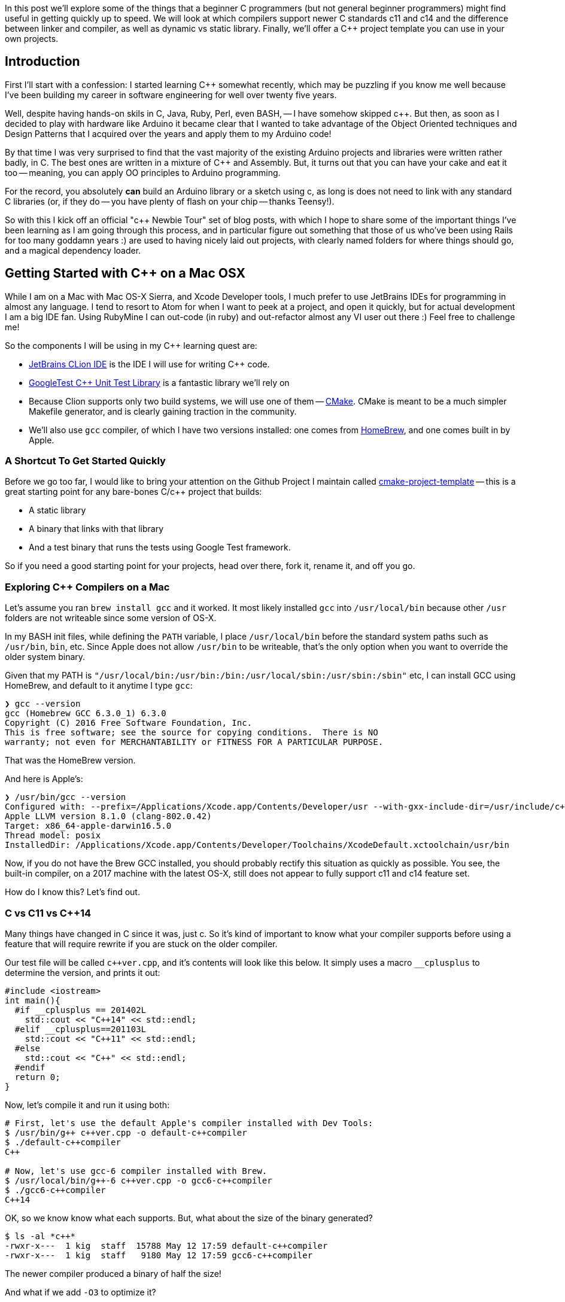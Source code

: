 :page-asciidoc_toc: true
:page-author_id: 1
:page-categories: ["programming"]
:page-comments: true
:page-excerpt: In this post we'll explore some of the things that a beginner C++ programmers (but not general beginner programmers) might find useful in getting quickly up to speed.
:page-layout: post
:page-liquid:
:page-post_image: /assets/images/posts/cpp/c-cpp.jpg
:page-tags: ["c/c++", "build-systems", "coding", "learning"]
:page-title: "C++ Newbie Tour: Getting Started with C++ on Mac OSX"

:icons: font
:showtitle:


In this post we'll explore some of the things that a beginner C++ programmers (but not general beginner programmers) might find useful in getting quickly up to speed. We will look at which compilers support newer C++ standards c++11 and c++14 and the difference between linker and compiler, as well as dynamic vs static library. Finally, we'll offer a C++ project template you can use in your own projects.


== Introduction

First I'll start with a confession: I started learning C++ somewhat recently, which may be puzzling if you know me well because I've been building my career in software engineering for well over twenty five years.

Well, despite having hands-on skils in C, Java, Ruby, Perl, even BASH, -- I have somehow skipped c++.  But then, as soon as I decided to play with hardware like Arduino it became clear that I wanted to take advantage of the Object Oriented techniques and Design Patterns that I acquired over the years and apply them to my Arduino code!

By that time I was very surprised to find that the vast majority of the existing Arduino projects and libraries were written rather badly, in C. The best ones are written in a mixture of C++ and Assembly. But, it turns out that you can have your cake and eat it too -- meaning, you can apply OO principles to Arduino programming.

For the record, you absolutely *can* build an Arduino library or a sketch using c++, as long is does not need to link with any standard C++ libraries (or, if they do -- you have plenty of flash on your chip -- thanks Teensy!).

So with this I kick off an official "c++ Newbie Tour" set of blog posts, with which I hope to share some of the important things I've been learning as I am going through this process, and in particular figure out something that those of us who've been using Rails for too many goddamn years :) are used to having nicely laid out projects, with clearly named folders for where things should go, and a magical dependency loader.

== Getting Started with C++ on a Mac OSX

While I am on a Mac with Mac OS-X Sierra, and Xcode Developer tools, I much prefer to use JetBrains IDEs for programming in almost any language. I tend to resort to Atom for when I want to peek at a project, and open it quickly, but for actual development I am a big IDE fan. Using RubyMine I can out-code (in ruby) and out-refactor almost any VI user out there :) Feel free to challenge me!

So the components I will be using in my C++ learning quest are:

* https://www.jetbrains.com/clion/[JetBrains CLion IDE] is the IDE I will use for writing C++ code.

* https://github.com/google/googletest[GoogleTest C++ Unit Test Library] is a fantastic library we'll rely on

* Because Clion supports only two build systems, we will use one of them -- https://cmake.org/[CMake]. CMake is meant to be a much simpler Makefile generator, and is clearly gaining traction in the community.

* We'll also use `gcc` compiler, of which I have two versions installed: one comes from http://brew.sh[HomeBrew], and one comes built in by Apple.

=== A Shortcut To Get Started Quickly

Before we go too far, I would like to bring your attention on the Github Project I maintain called https://github.com/kigster/cmake-project-template[cmake-project-template] -- this is a great starting point for any bare-bones C/c++ project that builds:

* A static library
* A binary that links with that library
* And a test binary that runs the tests using Google Test framework.

So if you need a good starting point for your projects, head over there, fork it, rename it, and off you go.

=== Exploring C++ Compilers on a Mac

Let's assume you ran `brew install gcc` and it worked. It most likely installed `gcc` into `/usr/local/bin` because other `/usr` folders are not writeable since some version of OS-X.

In my BASH init files, while defining the `PATH` variable, I place `/usr/local/bin` before the standard system paths such as `/usr/bin`, `bin`, etc. Since Apple does not allow `/usr/bin` to be writeable, that's the only option when you want to override the older system binary.

Given that my PATH is `"/usr/local/bin:/usr/bin:/bin:/usr/local/sbin:/usr/sbin:/sbin"` etc, I can install GCC using HomeBrew, and default to it anytime I type `gcc`:

[source,bash]
----
❯ gcc --version
gcc (Homebrew GCC 6.3.0_1) 6.3.0
Copyright (C) 2016 Free Software Foundation, Inc.
This is free software; see the source for copying conditions.  There is NO
warranty; not even for MERCHANTABILITY or FITNESS FOR A PARTICULAR PURPOSE.
----

That was the HomeBrew version.

And here is Apple's:

[source,bash]
----
❯ /usr/bin/gcc --version
Configured with: --prefix=/Applications/Xcode.app/Contents/Developer/usr --with-gxx-include-dir=/usr/include/c++/4.2.1
Apple LLVM version 8.1.0 (clang-802.0.42)
Target: x86_64-apple-darwin16.5.0
Thread model: posix
InstalledDir: /Applications/Xcode.app/Contents/Developer/Toolchains/XcodeDefault.xctoolchain/usr/bin
----

Now, if you do not have the Brew GCC installed, you should probably rectify this situation as quickly as possible. You see, the built-in compiler, on a 2017 machine with the latest OS-X, still does not appear to fully support c++11 and c++14 feature set.

How do I know this? Let's find out.

=== C++ vs C++11 vs C++14

Many things have changed in C++ since it was, just c++. So it's kind of important to know what your compiler supports before using a feature that will require rewrite if you are stuck on the older compiler.

Our test file will be called `pass:c[c++ver.cpp]`, and it's contents will look like this below. It simply uses a macro `__cplusplus` to determine the version, and prints it out:

[source,clike]
----
#include <iostream>
int main(){
  #if __cplusplus == 201402L
    std::cout << "C++14" << std::endl;
  #elif __cplusplus==201103L
    std::cout << "C++11" << std::endl;
  #else
    std::cout << "C++" << std::endl;
  #endif
  return 0;
}
----

Now, let's compile it and run it using both:

[source,bash]
----
# First, let's use the default Apple's compiler installed with Dev Tools:
$ /usr/bin/g++ c++ver.cpp -o default-c++compiler
$ ./default-c++compiler
C++

# Now, let's use gcc-6 compiler installed with Brew.
$ /usr/local/bin/g++-6 c++ver.cpp -o gcc6-c++compiler
$ ./gcc6-c++compiler
C++14
----

OK, so we know know what each supports. But, what about the size of the binary generated?

[source,bash]
----
$ ls -al *c++*
-rwxr-x---  1 kig  staff  15788 May 12 17:59 default-c++compiler
-rwxr-x---  1 kig  staff   9180 May 12 17:59 gcc6-c++compiler
----

The newer compiler produced a binary of half the size!

And what if we add `-O3` to optimize it?

[source,bash]
----
$ ls -al *c++*
-rwxr-x---  1 kig  staff  10676 May 12 18:13 default-c++compiler
-rwxr-x---  1 kig  staff   9056 May 12 18:13 gcc6-c++compiler
----

Huh, so the build-in compiler got squashed quite a bit! While gcc6 pretty much stayed at nearly the same tiny byte size.

As a fun experiment, if we replace `std::cout` with `printf`, and instead of importing `<iostream>` -- a C++ library, we could import a C library `<stdio>`?

The code now looks like this:

[source,clike]
----
#include <stdio.h>
int main(){
#if __cplusplus==201402L
  printf("C++14\n");
#elif __cplusplus==201103L
  printf("C++11\n");
#else
  printf("C++\n");
#endif
  return 0;
}
----

Compiles the same way, and hey - look at that!

[source,bash]
----
-rwxr-x---  1 kig  staff  8432 May 12 18:17 default-c++compiler
-rwxr-x---  1 kig  staff  8432 May 12 18:17 gcc6-c++compiler
----

The files are now IDENTICAL sized (but they are not actually binary-identical, I checked).

=== Conclusion

What we learned here is that Apple's built-in `gcc` does not seem to support c++11 and c++14 standards, although it's possible I would need to pass some flags to it to enable it -- not sure.

But if you install `gcc` with HomeBrew - you can use latest C++ features, and not only that, but your resulting binary will be smaller.

Not to mention, why make project OS-X specific when it can be platform independent right?

== Build Targets

So targets are what you actually wanna build with your code. It can be one of three things:

. an executable binary
. a static library
. a shared library

=== Compiling Things...

The output of the G{pp} compiler is typically an object file. In C they just had a `.o` extension, in C++ they made it something else, I can't remember. The point is that the overall process is quite similar between C and C++ going from source to object file:

* C/c++ pre-processor runs
* compiler parses the file for syntax errors
* compiler searches for all the headers included in your file
* and once all symbols have been found, it spits out an object file.

=== Linking Things...

Next step is the Linker. The Linker comes in, all super-duper cool, and says -- "Hey, y'all! You are all a bunch of boring compiled objects, and I am going to assemble you into something interesting, meaningful, otherwise you are just bunch of lonely algorithms at your own goddamn funeral"!

He's a bit of an emotional wreck, that linker.

So the _Linker_ then combines one or more object files, links it with existing libraries, and turns the result into either an *executable binary* that you can typically run as `./a.out` unless you specified it's name with `-o badass-tool`. But it can also produce a *static or dynamic library* that other programmers can import and use.

==== Static vs Dynamic (Shared) Libraries

* Static libraries are literally embedded into the final binary, and so the binary will work whether or not the system has that library installed. That's a nice advantage, but the downside is that the binary will be much larger.
* Dynamic libraries (also called "shared libraries") are not embedded into the final binary - instead a reference to an external file is embedded. When you run that binary, the shared linkage code embedded into it by the linker will search `LD_LIBRARY_PATH` for each shared library mentioned, and will fail if one or more are not found. The upside is having a small binary, but the downside is -- the binary won't work unless dynamic library was found when the binary is run.

In fact, in the first example, we used the function `std::cout << "value"` to print to STDOUT. That function is pre-compiled for us, and lives in the standard C++ library. Similarly, `printf` lives in `libc`! The basic standard C library that exists on every UNIX system because literally everything with a tiny exception of  uses functions from standard library. And therefore must be linked with it.

=== Summary of Compiler / Linker Difference

So, in a nutshell, compiler turns our little C++ classes and declarations into object files with symbol tables, while linker joins them all up, in the right order, to have a single binary where all all the symbols (like method calls) are resolved. When you execute a binary, and you are missing a dependency, you will get an appropriate error.

== What's Next?

In the subsequent series of posts we'll go through the next steps:

* Header files versus source files
* Build systems based on `make`
* Leveraging `cmake` to help with `make`
* Using GoogleTest Library for unit tests
* And putting it all together in a project.

Thanks for reading!

'''

And once again, I suggest you check out *https://github.com/kigster/cmake-project-template[cmake-project-template]* -- it's great starting point for any bare-bones C/c++ project.

And, if you got here because you want to build Arduino software in c++, I suggest you check out **https://github.com/kigster/arli[Arli] -- the Arduino library manager and project generator. To get started with it -- run this:

[source,bash]
----
$ gem install arli
$ arli -h
$ arli generate TimeMachine
----
